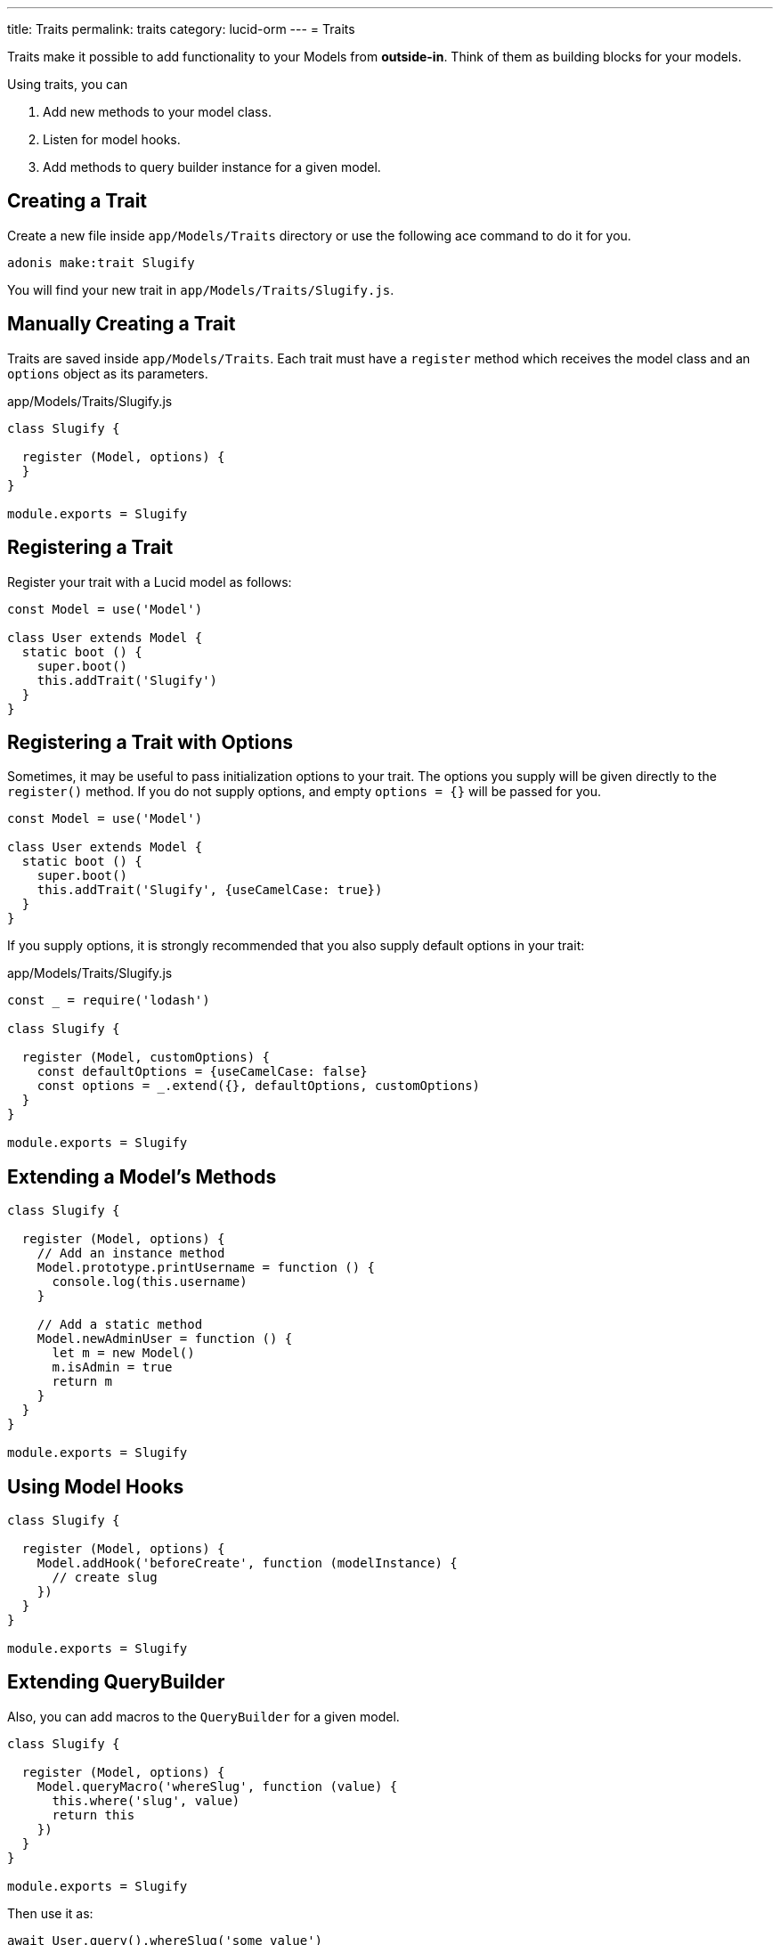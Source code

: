 ---
title: Traits
permalink: traits
category: lucid-orm
---
= Traits

toc::[]

Traits make it possible to add functionality to your Models from *outside-in*. Think of them as building blocks for your models.

Using traits, you can

[ol-shrinked]
1. Add new methods to your model class.
2. Listen for model hooks.
3. Add methods to query builder instance for a given model.

== Creating a Trait
Create a new file inside `app/Models/Traits` directory or use the following ace command to do it for you.

[source, bash]
----
adonis make:trait Slugify
----

You will find your new trait in `app/Models/Traits/Slugify.js`.

== Manually Creating a Trait
Traits are saved inside `app/Models/Traits`. Each trait must have a `register` method which receives the model class and an `options` object as its parameters.

.app/Models/Traits/Slugify.js
[source, js]
----
class Slugify {

  register (Model, options) {
  }
}

module.exports = Slugify
----

== Registering a Trait
Register your trait with a Lucid model as follows:

[source, js]
----
const Model = use('Model')

class User extends Model {
  static boot () {
    super.boot()
    this.addTrait('Slugify')
  }
}
----

== Registering a Trait with Options
Sometimes, it may be useful to pass initialization options to your trait. The options you supply will be given directly to the `register()` method. If you do not supply options, and empty `options = {}` will be passed
for you.

[source, js]
----
const Model = use('Model')

class User extends Model {
  static boot () {
    super.boot()
    this.addTrait('Slugify', {useCamelCase: true})
  }
}
----

If you supply options, it is strongly recommended that you also supply default options in your trait:

.app/Models/Traits/Slugify.js
[source, js]
----
const _ = require('lodash')

class Slugify {

  register (Model, customOptions) {
    const defaultOptions = {useCamelCase: false}
    const options = _.extend({}, defaultOptions, customOptions)
  }
}

module.exports = Slugify
----

== Extending a Model's Methods

[source, js]
----
class Slugify {

  register (Model, options) {
    // Add an instance method
    Model.prototype.printUsername = function () {
      console.log(this.username)
    }

    // Add a static method
    Model.newAdminUser = function () {
      let m = new Model()
      m.isAdmin = true
      return m
    }
  }
}

module.exports = Slugify
----

== Using Model Hooks

[source, js]
----
class Slugify {

  register (Model, options) {
    Model.addHook('beforeCreate', function (modelInstance) {
      // create slug
    })
  }
}

module.exports = Slugify
----

== Extending QueryBuilder
Also, you can add macros to the `QueryBuilder` for a given model.

[source, js]
----
class Slugify {

  register (Model, options) {
    Model.queryMacro('whereSlug', function (value) {
      this.where('slug', value)
      return this
    })
  }
}

module.exports = Slugify
----

Then use it as:

[source, js]
----
await User.query().whereSlug('some value')
----
